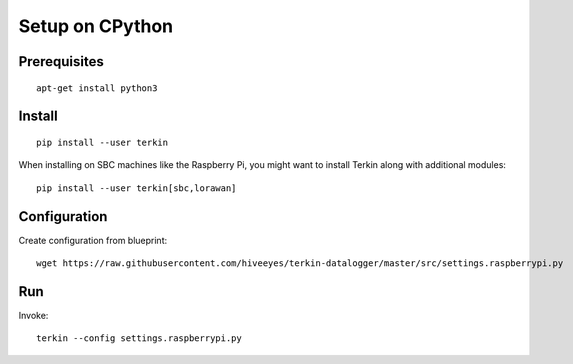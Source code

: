 ################
Setup on CPython
################


*************
Prerequisites
*************
::

    apt-get install python3


*******
Install
*******
::

    pip install --user terkin

When installing on SBC machines like the Raspberry Pi, you might want
to install Terkin along with additional modules::

    pip install --user terkin[sbc,lorawan]


*************
Configuration
*************
Create configuration from blueprint::

    wget https://raw.githubusercontent.com/hiveeyes/terkin-datalogger/master/src/settings.raspberrypi.py


***
Run
***
Invoke::

    terkin --config settings.raspberrypi.py
